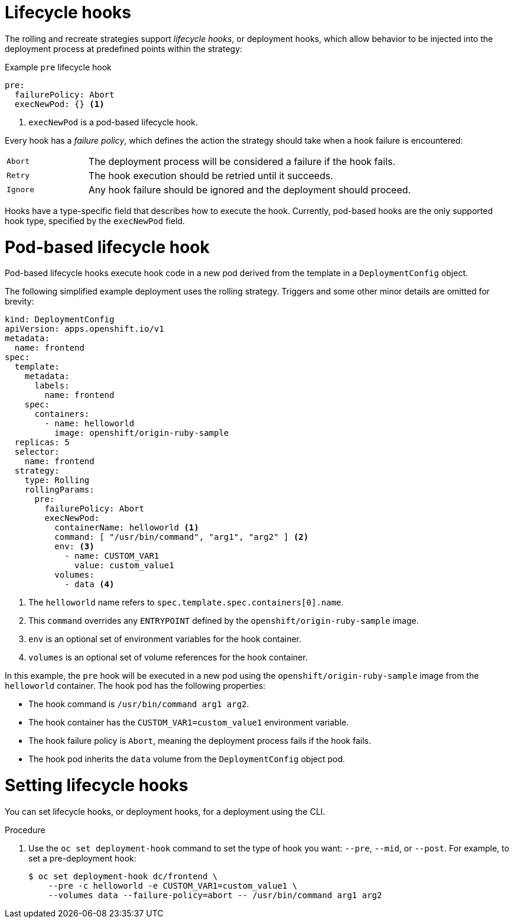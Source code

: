 // Module included in the following assemblies:
//
// * applications/deployments/deployment-strategies.adoc

:_mod-docs-content-type: PROCEDURE
[id="deployments-lifecycle-hooks_{context}"]
= Lifecycle hooks

The rolling and recreate strategies support _lifecycle hooks_, or deployment hooks, which allow behavior to be injected into the deployment process at predefined points within the strategy:

.Example `pre` lifecycle hook
[source,yaml]
----
pre:
  failurePolicy: Abort
  execNewPod: {} <1>
----
<1> `execNewPod` is a pod-based lifecycle hook.

Every hook has a _failure policy_, which defines the action the strategy should take when a hook failure is encountered:

[cols="2,8"]
|===

.^|`Abort`
|The deployment process will be considered a failure if the hook fails.

.^|`Retry`
|The hook execution should be retried until it succeeds.

.^|`Ignore`
|Any hook failure should be ignored and the deployment should proceed.
|===

Hooks have a type-specific field that describes how to execute the hook. Currently, pod-based hooks are the only supported hook type, specified by the `execNewPod` field.

[discrete]
= Pod-based lifecycle hook

Pod-based lifecycle hooks execute hook code in a new pod derived from the template in a `DeploymentConfig` object.

The following simplified example deployment uses the rolling strategy. Triggers and some other minor details are omitted for brevity:

[source,yaml]
----
kind: DeploymentConfig
apiVersion: apps.openshift.io/v1
metadata:
  name: frontend
spec:
  template:
    metadata:
      labels:
        name: frontend
    spec:
      containers:
        - name: helloworld
          image: openshift/origin-ruby-sample
  replicas: 5
  selector:
    name: frontend
  strategy:
    type: Rolling
    rollingParams:
      pre:
        failurePolicy: Abort
        execNewPod:
          containerName: helloworld <1>
          command: [ "/usr/bin/command", "arg1", "arg2" ] <2>
          env: <3>
            - name: CUSTOM_VAR1
              value: custom_value1
          volumes:
            - data <4>
----
<1> The `helloworld` name refers to `spec.template.spec.containers[0].name`.
<2> This `command` overrides any `ENTRYPOINT` defined by the `openshift/origin-ruby-sample` image.
<3> `env` is an optional set of environment variables for the hook container.
<4> `volumes` is an optional set of volume references for the hook container.

In this example, the `pre` hook will be executed in a new pod using the `openshift/origin-ruby-sample` image from the `helloworld` container. The hook pod has the following properties:

* The hook command is `/usr/bin/command arg1 arg2`.
* The hook container has the `CUSTOM_VAR1=custom_value1` environment variable.
* The hook failure policy is `Abort`, meaning the deployment process fails if the hook fails.
* The hook pod inherits the `data` volume from the `DeploymentConfig` object pod.

[id="deployments-setting-lifecycle-hooks_{context}"]
= Setting lifecycle hooks

You can set lifecycle hooks, or deployment hooks, for a deployment using the CLI.

.Procedure

. Use the `oc set deployment-hook` command to set the type of hook you want: `--pre`, `--mid`, or `--post`. For example, to set a pre-deployment hook:
+
[source,terminal]
----
$ oc set deployment-hook dc/frontend \
    --pre -c helloworld -e CUSTOM_VAR1=custom_value1 \
    --volumes data --failure-policy=abort -- /usr/bin/command arg1 arg2
----
